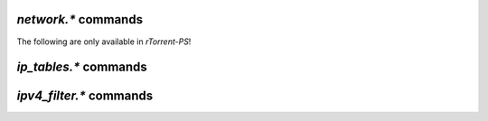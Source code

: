 .. _network-commands:

`network.*` commands
^^^^^^^^^^^^^^^^^^^^^^^^^^

.. glossary::

    network.bind_address
    network.bind_address.set

        **TODO**

    network.http.dns_cache_timeout
    network.http.dns_cache_timeout.set

        .. code-block:: ini

           network.http.dns_cache_timeout.set = ‹seconds› ≫ 0
           network.http.dns_cache_timeout ≫ ‹seconds›

        Controls the `DNS cache expiry <https://curl.haxx.se/libcurl/c/CURLOPT_DNS_CACHE_TIMEOUT.html>`_ (in seconds) for HTTP requests. The default is 60 seconds.
        Set to zero to completely disable caching, or set to -1 to
        make the cached entries remain forever.

    network.http.current_open
    network.http.max_open
    network.http.max_open.set

        .. code-block:: ini

           network.http.max_open.set = ‹max› ≫ 0
           network.http.max_open ≫ ‹max›
           network.http.current_open ≫ ‹num›

        Commands to control the amount of simultaneous HTTP connections
        rTorrent will generate, while ``network.http.current_open`` will return the number of
        current open connections. Be wary of setting this too high, as even if your connection can support
        that many requests, the target host may not be able to respond quickly enough, leading to timeouts.

    network.http.proxy_address
    network.http.proxy_address.set

        **TODO**

    network.http.cacert
    network.http.cacert.set
    network.http.capath
    network.http.capath.set

        **TODO**

    network.http.ssl_verify_host
    network.http.ssl_verify_host.set
    network.http.ssl_verify_peer
    network.http.ssl_verify_peer.set

        **TODO**

    network.listen.backlog
    network.listen.backlog.set
    network.listen.port

        **TODO**

    network.local_address
    network.local_address.set

        **TODO**

    network.max_open_files
    network.max_open_files.set

        **TODO**

    network.max_open_sockets
    network.max_open_sockets.set
    network.open_sockets

        **TODO**

    network.port_open
    network.port_open.set
    network.port_random
    network.port_random.set
    network.port_range
    network.port_range.set

        **TODO**

    network.proxy_address
    network.proxy_address.set

        **TODO**

    network.receive_buffer.size
    network.receive_buffer.size.set
    network.send_buffer.size
    network.send_buffer.size.set

        .. code-block:: ini

           network.receive_buffer.size ≫ ‹size›
           network.receive_buffer.size.set = ‹size› ≫ 0
           network.send_buffer.size ≫ ‹size›
           network.send_buffer.size.set = ‹size› ≫ 0

        Sets or gets the maximum socket receive/send buffer in bytes.
        On Linux, the default buffer size for receives is set by the /proc/sys/net/core/rmem_default file (wmem_default for sends),
        and the maximum allowed value is set by the /proc/sys/net/core/rmem_max file (wmem_max for sends).
        See the `tuning guide <https://github.com/rakshasa/rtorrent/wiki/Performance-Tuning#networking-tweaks>`_ for possible tweaks to these values

    network.scgi.dont_route
    network.scgi.dont_route.set

        .. code-block:: ini

           network.scgi.dont_route ≫ ‹bool›
           network.scgi.dont_route.set = ‹bool› ≫ 0

        Enable / disable routing on SCGI connections. ``bool`` is actually either ``1`` or ``0``.
        This directly calls `setsockopt <https://linux.die.net/man/3/setsockopt>`_ to modify the SO_DONTROUTE flag.

    network.scgi.open_local
    network.scgi.open_port

        .. code-block:: ini

           network.scgi.open_local = ‹path› ≫ 0
           network.scgi.open_port = ‹port› ≫ 0

        Open up a port or Unix socket file for SCGI communication.

    network.tos.set

        .. code-block:: ini

           network.tos.set = ‹flag› ≫ 0

        Set the `type of service <https://en.wikipedia.org/wiki/Type_of_service>`_ flag to use in IP packets.
        The options as pulled from :term:`strings.ip_tos` are:

        - default
        - lowdelay
        - throughput
        - reliability
        - mincost

        ``default`` uses the system default setting. A raw hexadecimal value can also be passed in for custom flags.

    network.xmlrpc.dialect.set

        .. code-block:: ini

           network.xmlrpc.dialect.set = ‹dialect_int› ≫ 0

        Set the XMLRPC dialect to use. The ``dialect`` parameter corresponds to these values:

        - 0: dialect_generic
        - 1: dialect_i8
        - 2: dialect_apache

        ``dialect_i8`` is the default value, which means the XMLRPC API
        will use the `xmlrpc-c i8 extension type <http://xmlrpc-c.sourceforge.net/doc/libxmlrpc.html#extensiontype>`_ for returning integers.

        See http://xmlrpc-c.sourceforge.net/doc/libgeneral.html#dialect for
        more information on how xmlrpc-c handles dialects.

    network.xmlrpc.size_limit
    network.xmlrpc.size_limit.set
   
        .. code-block:: ini

           network.xmlrpc.size_limit = ≫ ‹bytes›
           network.xmlrpc.size_limit.set = ‹bytes› ≫ 0

        Set or return the maximum size of any XMLRPC requests in bytes.
        Human-readable formats such as "2M" (for 2 mebibytes i.e. 2097152 bytes) are also allowd


The following are only available in *rTorrent-PS*!

.. glossary::

    network.history.auto_scale
    network.history.auto_scale.set
    network.history.depth
    network.history.depth.set
    network.history.refresh
    network.history.sample

        Commands to add network traffic charts to the bottom of the collapsed
        download display.

        Add these lines to your configuration:

        .. code-block:: ini

            # rTorrent-PS only!

            # Show traffic of the last hour (112*32 = 3584 ≈ 3600)
            network.history.depth.set = 112

            method.insert = network.history.auto_scale.toggle, simple|private,\
                "branch=(network.history.auto_scale),\
                    ((network.history.auto_scale.set, 0)),\
                    ((network.history.auto_scale.set, 1))"
            method.insert = network.history.auto_scale.ui_toggle, simple|private,\
                "network.history.auto_scale.toggle= ; network.history.refresh="

            schedule2 = network_history_sampling, 1, 32, "network.history.sample="
            schedule2 = bind_auto_scale, 0, 0,\
                "ui.bind_key=download_list, =, network.history.auto_scale.ui_toggle="

        This will add the graph above the footer,
        you get the upper and lower bounds of traffic
        within your configured time window, and each bar of the graph
        represents an interval determined by the sampling schedule.
        Pressing ``=`` toggles between a graph display with base line 0,
        and a zoomed view that scales it to the current bounds.


`ip_tables.*` commands
^^^^^^^^^^^^^^^^^^^^^^^^^^

.. glossary::

    ip_tables.add_address
    ip_tables.get
    ip_tables.insert_table
    ip_tables.size_data

        **TODO**


`ipv4_filter.*` commands
^^^^^^^^^^^^^^^^^^^^^^^^^^

.. glossary::

    ipv4_filter.add_address
    ipv4_filter.dump
    ipv4_filter.get
    ipv4_filter.load
    ipv4_filter.size_data

        **TODO**

.. END cmd-network
